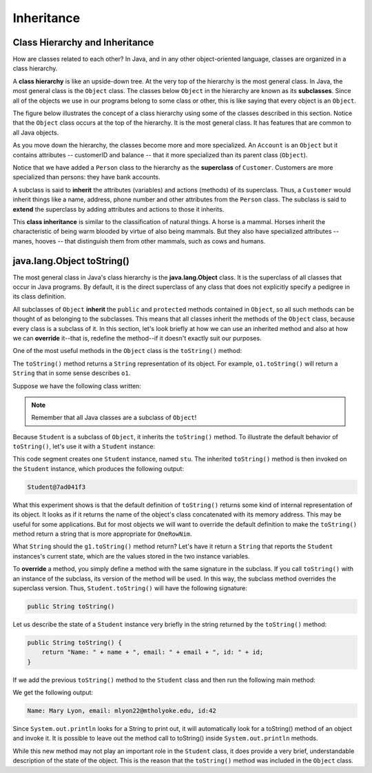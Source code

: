 Inheritance
===========

Class Hierarchy and Inheritance
-------------------------------

How are classes related to each other?
In Java, and in any other object-oriented language,
classes are organized in a class hierarchy.
    
A **class hierarchy** is like an upside-down tree.
At the very top of the hierarchy is the most general class.
In Java, the most general class is the ``Object`` class.
The classes below ``Object`` in the hierarchy are known as its **subclasses**.
Since all of the objects we use in our programs belong to some class or other,
this is like saying that every object is an ``Object``.


The figure below illustrates the concept of a class hierarchy using some of the classes described in this section.
Notice that the ``Object`` class occurs at the top of the hierarchy.
It is the most general class.
It has features that are common to all Java objects.

.. odsafig:: Images/classhier.png
   :align: center

As you move down the hierarchy,
the classes become more and more specialized.
An ``Account`` is an ``Object`` but it contains attributes -- customerID and balance -- that
it more specialized than its parent class (``Object``). 

Notice that we have added a ``Person`` class to the hierarchy as the **superclass** of ``Customer``.
Customers are more specialized than persons: they have bank accounts.       

A subclass is said to **inherit** the attributes (variables) and actions (methods) of its superclass. Thus,
a ``Customer`` would inherit things like a name, address, phone number and other attributes from the ``Person``
class. The subclass is said to **extend** the superclass by adding attributes and actions to those it
inherits. 

This **class inheritance** is similar to the classification of natural things.
A horse is a mammal. Horses inherit the characteristic of being warm blooded by virtue of 
also being mammals. But they also have specialized attributes -- manes, hooves -- that
distinguish them from other mammals, such as cows and humans.

java.lang.Object toString()
--------------------------

The most general class in Java's class hierarchy is the **java.lang.Object** class.
It is the superclass of all classes that occur in Java programs.
By default, it is the direct superclass of any class that does not explicitly specify a pedigree in its class definition.

All subclasses of ``Object`` **inherit**
the ``public`` and ``protected`` methods contained in ``Object``, so all such methods can be thought of as belonging to the subclasses.
This means that all classes inherit the methods of the ``Object`` class,
because every class is a subclass of it.
In this section,
let's look briefly at how we can use an inherited method and also at how we can
**override** it--that is,
redefine the method--if it doesn't exactly suit our purposes.


One of the most useful methods in the ``Object`` class is the
``toString()`` method:

.. code-block:: java
    :linenos:
    public class Object {
        public String toString();
    }

The ``toString()`` method returns a ``String`` representation of its object.
For example, ``o1.toString()`` will return a ``String`` that in some sense describes ``o1``.

Suppose we have the following class written:

.. code-block:: java
    :linenos:

     class Student {
       private String name;
       private String email;
       private int id;
    
       public Student(String initName, String initEmail, int initId) {
          name = initName;
          email = initEmail;
          id = initId;
       }
    }

.. note::
    Remember that all Java classes are a subclass of ``Object``!

Because ``Student`` is a subclass of ``Object``, it inherits the
``toString()`` method.
To illustrate the default behavior of ``toString()``, let's use it with a ``Student`` instance:


.. code-block:: java
    :linenos:

    Student stu = new Student("Mary Lyon", "mlyon22@mtholyoke.edu", 42);
    System.out.println(stu.toString());

This code segment creates one ``Student`` instance, named ``stu``. The inherited ``toString()`` method is then invoked on the ``Student`` instance,
which produces the following output:


.. code-block:: java

    Student@7ad041f3

What this experiment shows is that the default definition of ``toString()`` returns some kind of internal representation of its object.
It looks as if it returns the name of the object's class concatenated with its memory address.
This may be useful for some applications.
But for most objects we will want to override the default definition to make the ``toString()`` method return a string that is more appropriate for ``OneRowNim``.


What ``String`` should the ``g1.toString()`` method return?
Let's have it return a ``String`` that reports the ``Student`` instances's current state,
which are the values stored in the two instance variables.

To **override** a method,
you simply define a method with the same signature in the subclass.
If you call ``toString()`` with an instance of the subclass,
its version of the method will be used.
In this way, the subclass method overrides the superclass version.
Thus, ``Student.toString()`` will have the following signature:

.. code-block:: java

    public String toString()

Let us describe the state of a ``Student`` instance very briefly in the string returned by the ``toString()`` method:

.. code-block:: java

    public String toString() { 
        return "Name: " + name + ", email: " + email + ", id: " + id;
    }


If we add the previous ``toString()`` method to the ``Student`` class and then run the following main method:

.. code-block:: java
    :linenos:

    public static void main(String[] args) {
        Student stu = new Student("Mary Lyon", "mlyon22@mtholyoke.edu", 42);
        System.out.println(stu.toString());
    }

We get the following output:

.. code-block::

    Name: Mary Lyon, email: mlyon22@mtholyoke.edu, id:42

Since ``System.out.println`` looks for a String to print out, 
it will automatically look for a toString() method of an object and invoke it. 
It is possible to leave out the method call to toString() inside ``System.out.println`` methods.

.. code-block:: java
    ::linenos::

    // Equivalent code
    System.out.println(stu.toString());
    System.out.println(stu);

While this new method may not play an important role in the
``Student`` class,
it does provide a very brief,
understandable description of the state of the object.
This is the reason that the
``toString()`` method was included in the ``Object`` class.
